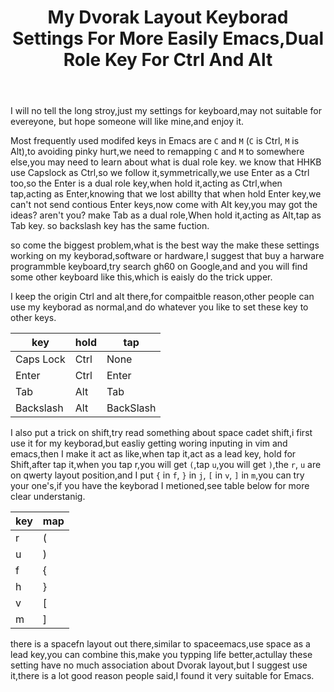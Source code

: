 #+TITLE:My Dvorak Layout Keyborad Settings For More Easily Emacs,Dual Role Key For Ctrl And Alt

I will no tell the long stroy,just my settings for keyboard,may not suitable for evereyone,
but hope someone will like mine,and enjoy it.

Most frequently used modifed keys in Emacs are ~C~ and ~M~ (~C~ is Ctrl, ~M~ is Alt),to avoiding pinky
hurt,we need to remapping ~C~ and ~M~ to somewhere else,you may need to learn about what is dual role key.
we know that HHKB use Capslock as Ctrl,so we follow it,symmetrically,we use Enter as a Ctrl too,so the
Enter is a dual role key,when hold it,acting as Ctrl,when tap,acting as Enter,knowing that we lost abillty
 that when hold Enter key,we can't not send contious Enter keys,now come with Alt key,you may got the
ideas? aren't you? make Tab as a dual role,When hold it,acting as Alt,tap as Tab key. so backslash key has
 the same fuction.

so come the biggest problem,what is the best way the make these settings working on my keyborad,software or
 hardware,I suggest that buy a harware programmble keyboard,try search gh60 on Google,and and you will find
 some other keyboard like this,which is eaisly do the trick upper.

I keep the origin Ctrl and alt there,for compaitble reason,other people can use my keyborad as normal,and
do whatever you like to set these key to other keys.


| key       | hold | tap       |
|-----------+------+-----------|
| Caps Lock | Ctrl | None      |
| Enter     | Ctrl | Enter     |
| Tab       | Alt  | Tab       |
| Backslash | Alt  | BackSlash |

I also put a trick on shift,try read something about space cadet shift,i first use it for my keyborad,but
easliy getting woring inputing in vim and emacs,then I make it act as like,when tap it,act as a lead key,
hold for Shift,after tap it,when you tap r,you will get ~(~,tap ~u~,you will get ~)~,the ~r~, ~u~ are on
qwerty layout position,and I put ~{~ in ~f~, ~}~ in ~j~, ~[~ in ~v~, ~]~ in ~m~,you can try your one's,if
you have the keyborad I metioned,see table below for more clear understanig.

| key | map |
|-----+-----|
|  r  |  (  |
|  u  |  )  |
|  f  |  {  |
|  h  |  }  |
|  v  |  [  |
|  m  |  ]  |

there is a spacefn layout out there,similar to spaceemacs,use space as a lead key,you can combine this,make
you typping life better,actullay these setting have no much association about Dvorak layout,but I suggest
use it,there is a lot good reason people said,I found it very suitable for Emacs.
